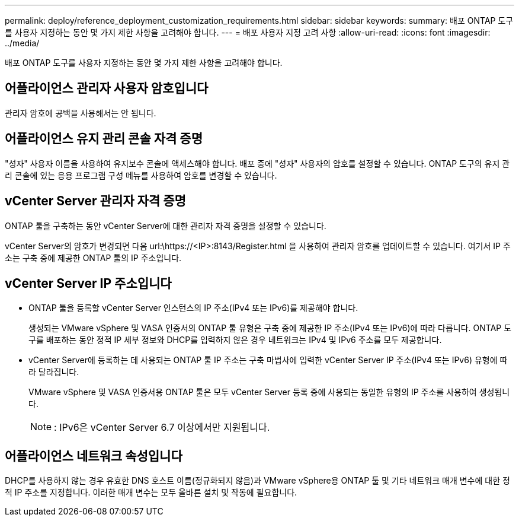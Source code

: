 ---
permalink: deploy/reference_deployment_customization_requirements.html 
sidebar: sidebar 
keywords:  
summary: 배포 ONTAP 도구를 사용자 지정하는 동안 몇 가지 제한 사항을 고려해야 합니다. 
---
= 배포 사용자 지정 고려 사항
:allow-uri-read: 
:icons: font
:imagesdir: ../media/


[role="lead"]
배포 ONTAP 도구를 사용자 지정하는 동안 몇 가지 제한 사항을 고려해야 합니다.



== 어플라이언스 관리자 사용자 암호입니다

관리자 암호에 공백을 사용해서는 안 됩니다.



== 어플라이언스 유지 관리 콘솔 자격 증명

"성자" 사용자 이름을 사용하여 유지보수 콘솔에 액세스해야 합니다. 배포 중에 "성자" 사용자의 암호를 설정할 수 있습니다. ONTAP 도구의 유지 관리 콘솔에 있는 응용 프로그램 구성 메뉴를 사용하여 암호를 변경할 수 있습니다.



== vCenter Server 관리자 자격 증명

ONTAP 툴을 구축하는 동안 vCenter Server에 대한 관리자 자격 증명을 설정할 수 있습니다.

vCenter Server의 암호가 변경되면 다음 url:\https://<IP>:8143/Register.html 을 사용하여 관리자 암호를 업데이트할 수 있습니다. 여기서 IP 주소는 구축 중에 제공한 ONTAP 툴의 IP 주소입니다.



== vCenter Server IP 주소입니다

* ONTAP 툴을 등록할 vCenter Server 인스턴스의 IP 주소(IPv4 또는 IPv6)를 제공해야 합니다.
+
생성되는 VMware vSphere 및 VASA 인증서의 ONTAP 툴 유형은 구축 중에 제공한 IP 주소(IPv4 또는 IPv6)에 따라 다릅니다. ONTAP 도구를 배포하는 동안 정적 IP 세부 정보와 DHCP를 입력하지 않은 경우 네트워크는 IPv4 및 IPv6 주소를 모두 제공합니다.

* vCenter Server에 등록하는 데 사용되는 ONTAP 툴 IP 주소는 구축 마법사에 입력한 vCenter Server IP 주소(IPv4 또는 IPv6) 유형에 따라 달라집니다.
+
VMware vSphere 및 VASA 인증서용 ONTAP 툴은 모두 vCenter Server 등록 중에 사용되는 동일한 유형의 IP 주소를 사용하여 생성됩니다.

+

NOTE: : IPv6은 vCenter Server 6.7 이상에서만 지원됩니다.





== 어플라이언스 네트워크 속성입니다

DHCP를 사용하지 않는 경우 유효한 DNS 호스트 이름(정규화되지 않음)과 VMware vSphere용 ONTAP 툴 및 기타 네트워크 매개 변수에 대한 정적 IP 주소를 지정합니다. 이러한 매개 변수는 모두 올바른 설치 및 작동에 필요합니다.
